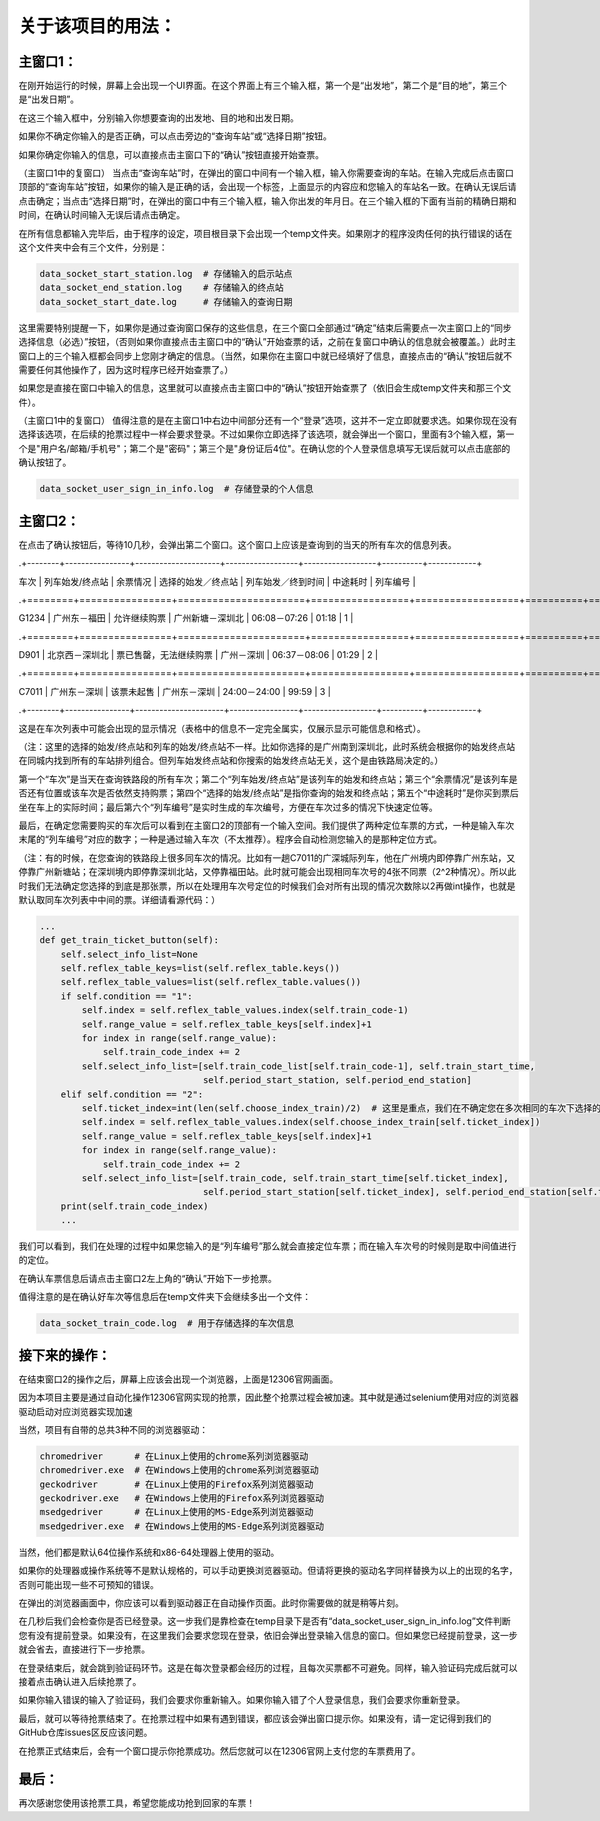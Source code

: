 关于该项目的用法：
==================

主窗口1：
------------------
在刚开始运行的时候，屏幕上会出现一个UI界面。在这个界面上有三个输入框，第一个是“出发地”，第二个是“目的地”，第三个是“出发日期”。

在这三个输入框中，分别输入你想要查询的出发地、目的地和出发日期。

如果你不确定你输入的是否正确，可以点击旁边的“查询车站”或“选择日期”按钮。

如果你确定你输入的信息，可以直接点击主窗口下的“确认”按钮直接开始查票。

（主窗口1中的复窗口）
当点击“查询车站”时，在弹出的窗口中间有一个输入框，输入你需要查询的车站。在输入完成后点击窗口顶部的“查询车站”按钮，如果你的输入是正确的话，会出现一个标签，上面显示的内容应和您输入的车站名一致。在确认无误后请点击确定；当点击“选择日期”时，在弹出的窗口中有三个输入框，输入你出发的年月日。在三个输入框的下面有当前的精确日期和时间，在确认时间输入无误后请点击确定。

在所有信息都输入完毕后，由于程序的设定，项目根目录下会出现一个temp文件夹。如果刚才的程序没肉任何的执行错误的话在这个文件夹中会有三个文件，分别是：

.. code-block::

    data_socket_start_station.log  # 存储输入的启示站点
    data_socket_end_station.log    # 存储输入的终点站
    data_socket_start_date.log     # 存储输入的查询日期

这里需要特别提醒一下，如果你是通过查询窗口保存的这些信息，在三个窗口全部通过“确定”结束后需要点一次主窗口上的“同步选择信息（必选）”按钮，（否则如果你直接点击主窗口中的“确认”开始查票的话，之前在复窗口中确认的信息就会被覆盖。）此时主窗口上的三个输入框都会同步上您刚才确定的信息。（当然，如果你在主窗口中就已经填好了信息，直接点击的“确认”按钮后就不需要任何其他操作了，因为这时程序已经开始查票了。）

如果您是直接在窗口中输入的信息，这里就可以直接点击主窗口中的“确认”按钮开始查票了（依旧会生成temp文件夹和那三个文件）。

（主窗口1中的复窗口）
值得注意的是在主窗口1中右边中间部分还有一个“登录”选项，这并不一定立即就要求选。如果你现在没有选择该选项，在后续的抢票过程中一样会要求登录。不过如果你立即选择了该选项，就会弹出一个窗口，里面有3个输入框，第一个是"用户名/邮箱/手机号"；第二个是"密码"；第三个是"身份证后4位"。在确认您的个人登录信息填写无误后就可以点击底部的确认按钮了。

.. code-block::

    data_socket_user_sign_in_info.log  # 存储登录的个人信息

主窗口2：
------------------
在点击了确认按钮后，等待10几秒，会弹出第二个窗口。这个窗口上应该是查询到的当天的所有车次的信息列表。

.+--------+----------------+---------------------+------------------+------------------+----------+------------+

|  车次  | 列车始发/终点站 |        余票情况      | 选择的始发／终点站 | 列车始发／终到时间 |  中途耗时 | 列车编号  |

.+========+================+======================+=================+==================+==========+============+

|  G1234 |  广州东－福田   |      允许继续购票     |  广州新塘－深圳北  |   06:08－07:26   |   01:18  |     1    |

.+========+================+======================+=================+==================+==========+============+

|  D901  |  北京西－深圳北 | 票已售罄，无法继续购票 |     广州－深圳     |   06:37－08:06  |   01:29   |    2    |

.+========+================+======================+=================+==================+==========+============+

|  C7011 |  广州东－深圳   |       该票未起售      |     广州东－深圳   |  24:00－24:00   |   99:59   |    3    |

.+--------+----------------+----------------------+-----------------+------------------+----------+------------+

这是在车次列表中可能会出现的显示情况（表格中的信息不一定完全属实，仅展示显示可能信息和格式）。

（注：这里的选择的始发/终点站和列车的始发/终点站不一样。比如你选择的是广州南到深圳北，此时系统会根据你的始发终点站在同城内找到所有的车站排列组合。但列车始发终点站和你搜索的始发终点站无关，这个是由铁路局决定的。）

第一个“车次”是当天在查询铁路段的所有车次；第二个“列车始发/终点站”是该列车的始发和终点站；第三个“余票情况”是该列车是否还有位置或该车次是否依然支持购票；第四个“选择的始发/终点站”是指你查询的始发和终点站；第五个“中途耗时”是你买到票后坐在车上的实际时间；最后第六个“列车编号”是实时生成的车次编号，方便在车次过多的情况下快速定位等。

最后，在确定您需要购买的车次后可以看到在主窗口2的顶部有一个输入空间。我们提供了两种定位车票的方式，一种是输入车次末尾的“列车编号”对应的数字；一种是通过输入车次（不太推荐）。程序会自动检测您输入的是那种定位方式。

（注：有的时候，在您查询的铁路段上很多同车次的情况。比如有一趟C7011的广深城际列车，他在广州境内即停靠广州东站，又停靠广州新塘站；在深圳境内即停靠深圳北站，又停靠福田站。此时就可能会出现相同车次号的4张不同票（2^2种情况）。所以此时我们无法确定您选择的到底是那张票，所以在处理用车次号定位的时候我们会对所有出现的情况次数除以2再做int操作，也就是默认取同车次列表中中间的票。详细请看源代码：）

.. code-block::

    ...
    def get_train_ticket_button(self):
        self.select_info_list=None
        self.reflex_table_keys=list(self.reflex_table.keys())
        self.reflex_table_values=list(self.reflex_table.values())
        if self.condition == "1":
            self.index = self.reflex_table_values.index(self.train_code-1)
            self.range_value = self.reflex_table_keys[self.index]+1
            for index in range(self.range_value):
                self.train_code_index += 2
            self.select_info_list=[self.train_code_list[self.train_code-1], self.train_start_time,
                                   self.period_start_station, self.period_end_station]
        elif self.condition == "2":
            self.ticket_index=int(len(self.choose_index_train)/2)  # 这里是重点，我们在不确定您在多次相同的车次下选择的具体哪列车时会取中间值
            self.index = self.reflex_table_values.index(self.choose_index_train[self.ticket_index])
            self.range_value = self.reflex_table_keys[self.index]+1
            for index in range(self.range_value):
                self.train_code_index += 2
            self.select_info_list=[self.train_code, self.train_start_time[self.ticket_index],
                                   self.period_start_station[self.ticket_index], self.period_end_station[self.ticket_index]]
        print(self.train_code_index)
        ...

我们可以看到，我们在处理的过程中如果您输入的是“列车编号”那么就会直接定位车票；而在输入车次号的时候则是取中间值进行的定位。

在确认车票信息后请点击主窗口2左上角的“确认”开始下一步抢票。

值得注意的是在确认好车次等信息后在temp文件夹下会继续多出一个文件：

.. code-block::

    data_socket_train_code.log  # 用于存储选择的车次信息

接下来的操作：
------------------
在结束窗口2的操作之后，屏幕上应该会出现一个浏览器，上面是12306官网画面。

因为本项目主要是通过自动化操作12306官网实现的抢票，因此整个抢票过程会被加速。其中就是通过selenium使用对应的浏览器驱动启动对应浏览器实现加速

当然，项目有自带的总共3种不同的浏览器驱动：

.. code-block::

    chromedriver      # 在Linux上使用的chrome系列浏览器驱动
    chromedriver.exe  # 在Windows上使用的chrome系列浏览器驱动
    geckodriver       # 在Linux上使用的Firefox系列浏览器驱动
    geckodriver.exe   # 在Windows上使用的Firefox系列浏览器驱动
    msedgedriver      # 在Linux上使用的MS-Edge系列浏览器驱动
    msedgedriver.exe  # 在Windows上使用的MS-Edge系列浏览器驱动

当然，他们都是默认64位操作系统和x86-64处理器上使用的驱动。

如果你的处理器或操作系统等不是默认规格的，可以手动更换浏览器驱动。但请将更换的驱动名字同样替换为以上的出现的名字，否则可能出现一些不可预知的错误。

在弹出的浏览器画面中，你应该可以看到驱动器正在自动操作页面。此时你需要做的就是稍等片刻。

在几秒后我们会检查你是否已经登录。这一步我们是靠检查在temp目录下是否有“data_socket_user_sign_in_info.log”文件判断您有没有提前登录。如果没有，在这里我们会要求您现在登录，依旧会弹出登录输入信息的窗口。但如果您已经提前登录，这一步就会省去，直接进行下一步抢票。

在登录结束后，就会跳到验证码环节。这是在每次登录都会经历的过程，且每次买票都不可避免。同样，输入验证码完成后就可以接着点击确认进入后续抢票了。

如果你输入错误的输入了验证码，我们会要求你重新输入。如果你输入错了个人登录信息，我们会要求你重新登录。

最后，就可以等待抢票结束了。在抢票过程中如果有遇到错误，都应该会弹出窗口提示你。如果没有，请一定记得到我们的GitHub仓库issues区反应该问题。

在抢票正式结束后，会有一个窗口提示你抢票成功。然后您就可以在12306官网上支付您的车票费用了。

最后：
------------------

再次感谢您使用该抢票工具，希望您能成功抢到回家的车票！
